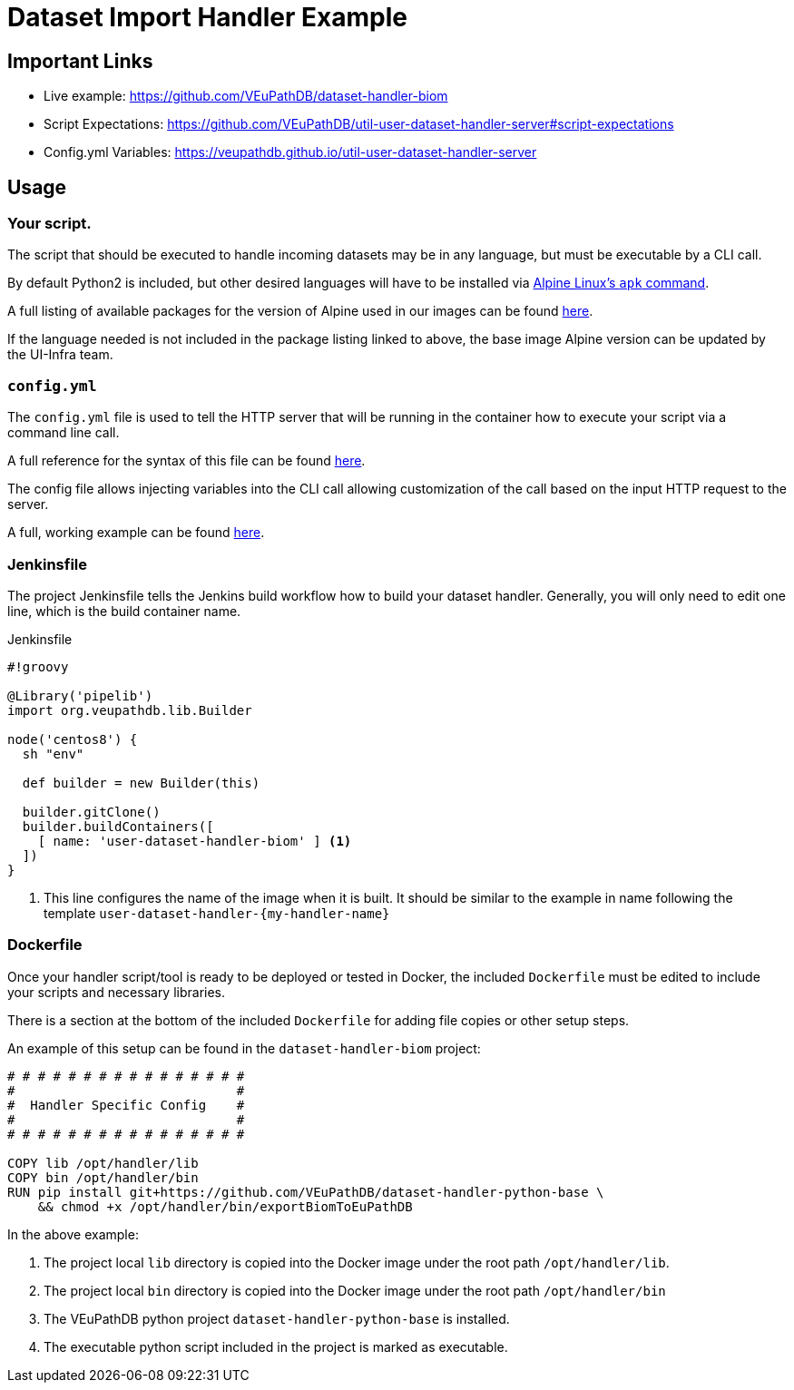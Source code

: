 = Dataset Import Handler Example
:source-highlighter: highlightjs

== Important Links

* Live example: https://github.com/VEuPathDB/dataset-handler-biom
* Script Expectations: https://github.com/VEuPathDB/util-user-dataset-handler-server#script-expectations
* Config.yml Variables: https://veupathdb.github.io/util-user-dataset-handler-server

== Usage

=== Your script.

The script that should be executed to handle incoming datasets may be
in any language, but must be executable by a CLI call.

By default Python2 is included, but other desired languages will have to be 
installed via https://wiki.alpinelinux.org/wiki/Package_management[Alpine Linux's `apk` command].

A full listing of available packages for the version of Alpine used in our
images can be found https://pkgs.alpinelinux.org/packages?name=&branch=v3.11[here].

If the language needed is not included in the package listing linked to above,
the base image Alpine version can be updated by the UI-Infra team.

=== `config.yml`

The `config.yml` file is used to tell the HTTP server that will be running in
the container how to execute your script via a command line call.

A full reference for the syntax of this file can be found
https://veupathdb.github.io/util-user-dataset-handler-server/[here].

The config file allows injecting variables into the CLI call allowing 
customization of the call based on the input HTTP request to the server.

A full, working example can be found https://github.com/VEuPathDB/dataset-handler-biom/blob/master/config.yml[here].


=== Jenkinsfile

The project Jenkinsfile tells the Jenkins build workflow how to build your
dataset handler.  Generally, you will only need to edit one line, which is the
build container name.

.Jenkinsfile
[source, groovy]
----
#!groovy

@Library('pipelib')
import org.veupathdb.lib.Builder

node('centos8') {
  sh "env"

  def builder = new Builder(this)

  builder.gitClone()
  builder.buildContainers([
    [ name: 'user-dataset-handler-biom' ] <1>
  ])
}
----
<1> This line configures the name of the image when it is built.  It should be
    similar to the example in name following the template
    `user-dataset-handler-{my-handler-name}`


=== Dockerfile

Once your handler script/tool is ready to be deployed or tested in Docker, the
included `Dockerfile` must be edited to include your scripts and necessary
libraries.

There is a section at the bottom of the included `Dockerfile` for adding file
copies or other setup steps.

An example of this setup can be found in the `dataset-handler-biom` project:

[source, Dockerfile, linenums]
----
# # # # # # # # # # # # # # # #
#                             #
#  Handler Specific Config    #
#                             #
# # # # # # # # # # # # # # # #

COPY lib /opt/handler/lib
COPY bin /opt/handler/bin
RUN pip install git+https://github.com/VEuPathDB/dataset-handler-python-base \
    && chmod +x /opt/handler/bin/exportBiomToEuPathDB
----

In the above example:

. The project local `lib` directory is copied into the
Docker image under the root path `/opt/handler/lib`.
. The project local `bin` directory is copied into the
Docker image under the root path `/opt/handler/bin`
. The VEuPathDB python project `dataset-handler-python-base`
is installed.
. The executable python script included in the project is
marked as executable.

